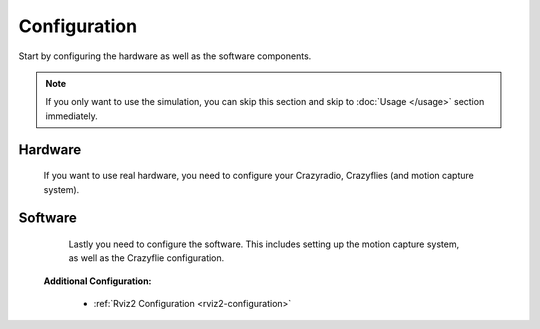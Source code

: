 .. _configuration:

Configuration
*************

Start by configuring the hardware as well as the software components.

.. note::
   If you only want to use the simulation, you can skip this section and skip to :doc:`Usage </usage>` section immediately.

Hardware
--------

   
   If you want to use real hardware, you need to configure your Crazyradio, Crazyflies (and motion capture system).

   .. toctree::
      :maxdepth: 1

      crazyradio
      crazyflie

Software
--------

   Lastly you need to configure the software. This includes setting up the motion capture system, as well as the Crazyflie configuration.

   .. toctree::
      :maxdepth: 1

      crazyflie_configuration
      motion_capture
      implementation

  **Additional Configuration:**
   
   * :ref:`Rviz2 Configuration <rviz2-configuration>`